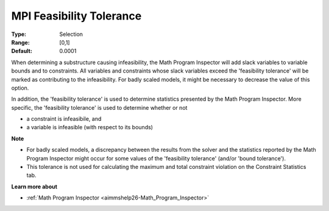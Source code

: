 

.. _option-AIMMS-mpi_feasibility_tolerance:


MPI Feasibility Tolerance
=========================



:Type:	Selection	
:Range:	[0,1]	
:Default:	0.0001	



When determining a substructure causing infeasibility, the Math Program Inspector will add slack variables to variable bounds and to constraints. All variables and constraints whose slack variables exceed the 'feasibility tolerance' will be marked as contributing to the infeasibility. For badly scaled models, it might be necessary to decrease the value of this option.



In addition, the 'feasibility tolerance' is used to determine statistics presented by the Math Program Inspector. More specific, the 'feasibility tolerance' is used to determine whether or not

*	a constraint is infeasibile, and
*	a variable is infeasible (with respect to its bounds)




**Note** 

*	For badly scaled models, a discrepancy between the results from the solver and the statistics reported by the Math Program Inspector might occur for some values of the 'feasibility tolerance' (and/or 'bound tolerance').
*	This tolerance is not used for calculating the maximum and total constraint violation on the Constraint Statistics tab.




**Learn more about** 

*	:ref:`Math Program Inspector <aimmshelp26-Math_Program_Inspector>` 









